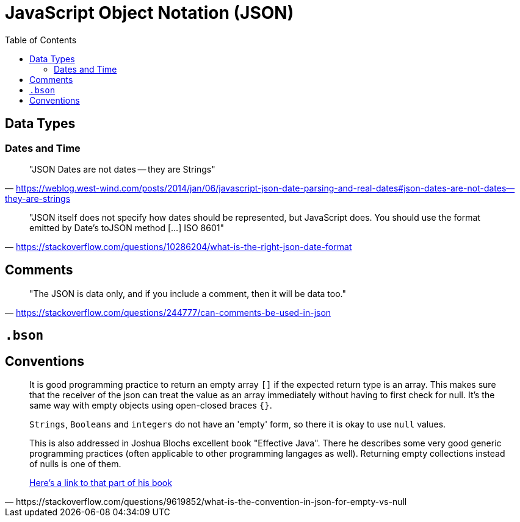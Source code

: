 = JavaScript Object Notation (JSON)
:toc: left
// :url-website: 
// :url-docs: 
// :url-repo: 
// :url-wiki: 

// {url-website}[[website\]]
// {url-docs}[[docs\]]
// {url-repo}[[repo\]]
// {url-wiki}[[wiki\]]

== Data Types

=== Dates and Time

> "JSON Dates are not dates -- they are Strings" 
-- https://weblog.west-wind.com/posts/2014/jan/06/javascript-json-date-parsing-and-real-dates#json-dates-are-not-dates--they-are-strings

> "JSON itself does not specify how dates should be represented, but JavaScript does. You should use the format emitted by Date's toJSON method [...] ISO 8601" 
-- https://stackoverflow.com/questions/10286204/what-is-the-right-json-date-format

== Comments

> "The JSON is data only, and if you include a comment, then it will be data too." 
-- https://stackoverflow.com/questions/244777/can-comments-be-used-in-json

== `.bson`

[B]inary J[SON]

== Conventions

[,https://stackoverflow.com/questions/9619852/what-is-the-convention-in-json-for-empty-vs-null]
____
It is good programming practice to return an empty array `[]` if the expected return type is an array. 
This makes sure that the receiver of the json can treat the value as an array immediately without having to first check for null. 
It's the same way with empty objects using open-closed braces `{}`.

`Strings`, `Booleans` and `integers` do not have an 'empty' form, so there it is okay to use `null` values.

This is also addressed in Joshua Blochs excellent book "Effective Java". There he describes some very good generic programming practices (often applicable to other programming langages as well). Returning empty collections instead of nulls is one of them.

http://jtechies.blogspot.nl/2012/07/item-43-return-empty-arrays-or.html[Here's a link to that part of his book]
____


